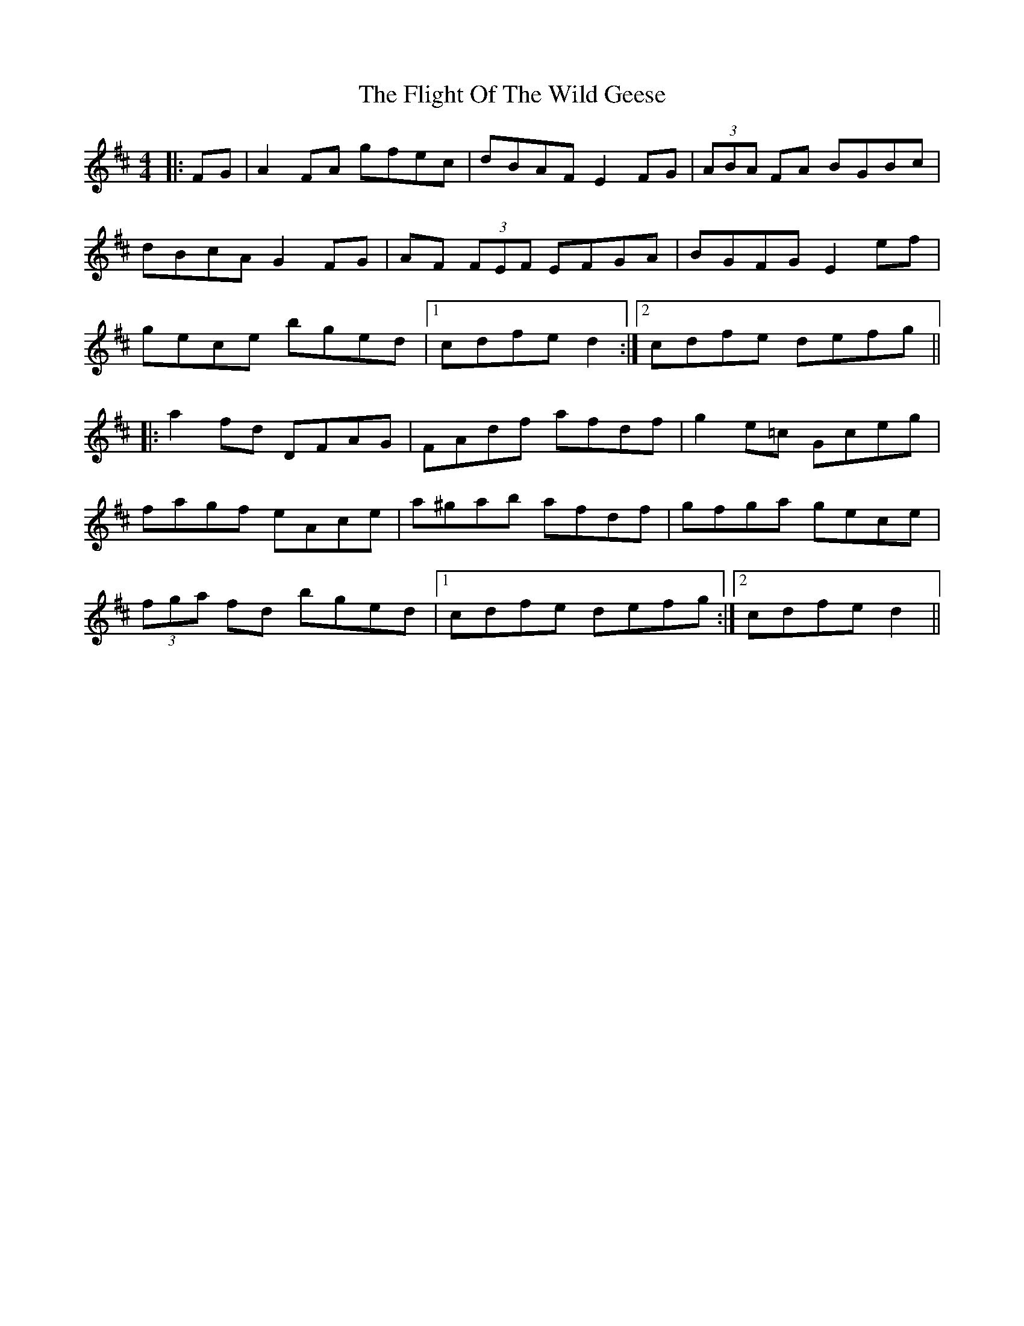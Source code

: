 X: 13396
T: Flight Of The Wild Geese, The
R: reel
M: 4/4
K: Dmajor
|:FG|A2 FA gfec|dBAF E2 FG|(3ABA FA BGBc|
dBcA G2 FG|AF (3FEF EFGA|BGFG E2 ef|
gece bged|1 cdfe d2:|2 cdfe defg||
|:a2 fd DFAG|FAdf afdf|g2 e=c Gceg|
fagf eAce|a^gab afdf|gfga gece|
(3fga fd bged|1 cdfe defg:|2 cdfe d2||

